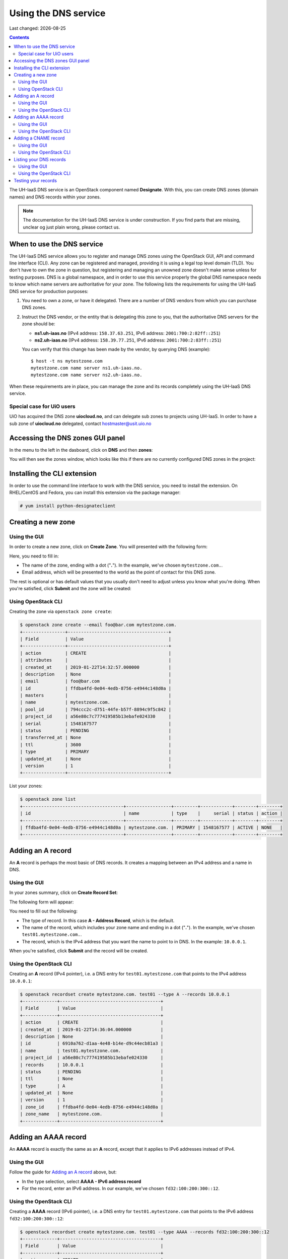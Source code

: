 .. |date| date::

Using the DNS service
=====================

Last changed: |date|

.. contents::

The UH-IaaS DNS service is an OpenStack component
named **Designate**. With this, you can create DNS zones (domain
names) and DNS records within your zones.

.. NOTE::
   The documentation for the UH-IaaS DNS service is under
   construction. If you find parts that are missing, unclear og just
   plain wrong, please contact us.


When to use the DNS service
---------------------------

The UH-IaaS DNS service allows you to register and manage DNS zones
using the OpenStack GUI, API and command line interface (CLI). Any
zone can be registered and managed, providing it is using a legal top
level domain (TLD). You don't have to own the zone in question, but
registering and managing an unowned zone doesn't make sense unless for
testing purposes. DNS is a global namespace, and in order to use this
service properly the global DNS namespace needs to know which name
servers are authoritative for your zone. The following lists the
requirements for using the UH-IaaS DNS service for production
purposes:

#. You need to own a zone, or have it delegated. There are a number of
   DNS vendors from which you can purchase DNS zones.

#. Instruct the DNS vendor, or the entity that is delegating this zone
   to you, that the authoritative DNS servers for the zone should be:

   * **ns1.uh-iaas.no** (IPv4 address: ``158.37.63.251``, IPv6
     address: ``2001:700:2:82ff::251``)

   * **ns2.uh-iaas.no** (IPv4 address: ``158.39.77.251``, IPv6
     address: ``2001:700:2:83ff::251``)

   You can verify that this change has been made by the vendor, by
   querying DNS (example)::

     $ host -t ns mytestzone.com
     mytestzone.com name server ns1.uh-iaas.no.
     mytestzone.com name server ns2.uh-iaas.no.

When these requirements are in place, you can manage the zone and its
records completely using the UH-IaaS DNS service.

Special case for UiO users
~~~~~~~~~~~~~~~~~~~~~~~~~~

UiO has acquired the DNS zone **uiocloud.no**, and can delegate sub
zones to projects using UH-IaaS. In order to have a sub zone
of **uiocloud.no** delegated, contact hostmaster@usit.uio.no


Accessing the DNS zones GUI panel
---------------------------------

In the menu to the left in the dasboard, click on **DNS** and
then **zones**:

.. image:: images/dns-menu-01.png
   :align: center
   :alt: Accessing DNS zones menu item

You will then see the zones window, which looks like this if there are
no currently configured DNS zones in the project:

.. image:: images/dns-zones-01.png
   :align: center
   :alt: Empty DNS zones


Installing the CLI extension
----------------------------

In order to use the command line interface to work with the DNS
service, you need to install the extension. On RHEL/CentOS and Fedora,
you can install this extension via the package manager:

.. code-block:: console

  # yum install python-designateclient


Creating a new zone
-------------------

Using the GUI
~~~~~~~~~~~~~

In order to create a new zone, click on **Create Zone**. You will
presented with the following form:

.. image:: images/dns-create-zone-01.png
   :align: center
   :alt: Creating a zone

Here, you need to fill in:

* The name of the zone, ending with a dot ("**.**"). In the example,
  we've chosen ``mytestzone.com.``.
* Email address, which will be presented to the world as the point of
  contact for this DNS zone.

The rest is optional or has default values that you usually don't need
to adjust unless you know what you're doing. When you're satisfied,
click **Submit** and the zone will be created:

.. image:: images/dns-create-zone-02.png
   :align: center
   :alt: Finished creating a zone

Using OpenStack CLI
~~~~~~~~~~~~~~~~~~~

Creating the zone via ``openstack zone create``:

.. code-block:: console

  $ openstack zone create --email foo@bar.com mytestzone.com.
  +----------------+--------------------------------------+
  | Field          | Value                                |
  +----------------+--------------------------------------+
  | action         | CREATE                               |
  | attributes     |                                      |
  | created_at     | 2019-01-22T14:32:57.000000           |
  | description    | None                                 |
  | email          | foo@bar.com                          |
  | id             | ffdba4fd-0e04-4edb-8756-e4944c148d0a |
  | masters        |                                      |
  | name           | mytestzone.com.                      |
  | pool_id        | 794ccc2c-d751-44fe-b57f-8894c9f5c842 |
  | project_id     | a56e80c7c777419585b13ebafe024330     |
  | serial         | 1548167577                           |
  | status         | PENDING                              |
  | transferred_at | None                                 |
  | ttl            | 3600                                 |
  | type           | PRIMARY                              |
  | updated_at     | None                                 |
  | version        | 1                                    |
  +----------------+--------------------------------------+

List your zones:

.. code-block:: console

  $ openstack zone list
  +--------------------------------------+-----------------+---------+------------+--------+--------+
  | id                                   | name            | type    |     serial | status | action |
  +--------------------------------------+-----------------+---------+------------+--------+--------+
  | ffdba4fd-0e04-4edb-8756-e4944c148d0a | mytestzone.com. | PRIMARY | 1548167577 | ACTIVE | NONE   |
  +--------------------------------------+-----------------+---------+------------+--------+--------+


Adding an A record
------------------

An **A** record is perhaps the most basic of DNS records. It creates a
mapping between an IPv4 address and a name in DNS.

Using the GUI
~~~~~~~~~~~~~

In your zones summary, click on **Create Record Set**:

.. image:: images/dns-create-recordset-01.png
   :align: center
   :alt: Create Record Set

The following form will appear:

.. image:: images/dns-create-recordset-02.png
   :align: center
   :alt: Create an A record

You need to fill out the following:

* The type of record. In this case **A - Address Record**, which is
  the default.
* The name of the record, which includes your zone name and ending in
  a dot ("**.**"). In the example, we've chosen
  ``test01.mytestzone.com.``.
* The record, which is the IPv4 address that you want the name to
  point to in DNS. In the example: ``10.0.0.1``.

When you're satisfied, click **Submit** and the record will be
created.

Using the OpenStack CLI
~~~~~~~~~~~~~~~~~~~~~~~

Creating an **A** record (IPv4 pointer), i.e. a DNS entry for
``test01.mytestzone.com`` that points to the IPv4 address ``10.0.0.1``:

.. code-block:: console

  $ openstack recordset create mytestzone.com. test01 --type A --records 10.0.0.1
  +-------------+--------------------------------------+
  | Field       | Value                                |
  +-------------+--------------------------------------+
  | action      | CREATE                               |
  | created_at  | 2019-01-22T14:36:04.000000           |
  | description | None                                 |
  | id          | 6910a762-d1aa-4e48-b14e-d9c44ecb81a3 |
  | name        | test01.mytestzone.com.               |
  | project_id  | a56e80c7c777419585b13ebafe024330     |
  | records     | 10.0.0.1                             |
  | status      | PENDING                              |
  | ttl         | None                                 |
  | type        | A                                    |
  | updated_at  | None                                 |
  | version     | 1                                    |
  | zone_id     | ffdba4fd-0e04-4edb-8756-e4944c148d0a |
  | zone_name   | mytestzone.com.                      |
  +-------------+--------------------------------------+



Adding an AAAA record
---------------------

An **AAAA** record is exactly the same as an **A** record, except that
it applies to IPv6 addresses instead of IPv4.

Using the GUI
~~~~~~~~~~~~~

Follow the guide for `Adding an A record`_ above, but:

* In the type selection, select **AAAA - IPv6 address record**
* For the record, enter an IPv6 address. In our example, we've chosen
  ``fd32:100:200:300::12``.

Using the OpenStack CLI
~~~~~~~~~~~~~~~~~~~~~~~

Creating a **AAAA** record (IPv6 pointer), i.e. a DNS entry for
``test01.mytestzone.com`` that points to the IPv6 address
``fd32:100:200:300::12``:

.. code-block:: console

  $ openstack recordset create mytestzone.com. test01 --type AAAA --records fd32:100:200:300::12
  +-------------+--------------------------------------+
  | Field       | Value                                |
  +-------------+--------------------------------------+
  | action      | CREATE                               |
  | created_at  | 2019-01-22T14:37:38.000000           |
  | description | None                                 |
  | id          | aead6644-b5e7-4f67-be23-f3ce3423c0e7 |
  | name        | test01.mytestzone.com.               |
  | project_id  | a56e80c7c777419585b13ebafe024330     |
  | records     | fd32:100:200:300::12                 |
  | status      | PENDING                              |
  | ttl         | None                                 |
  | type        | AAAA                                 |
  | updated_at  | None                                 |
  | version     | 1                                    |
  | zone_id     | ffdba4fd-0e04-4edb-8756-e4944c148d0a |
  | zone_name   | mytestzone.com.                      |
  +-------------+--------------------------------------+


Adding a CNAME record
---------------------

A **CNAME** record is an alias to another DNS record. In our example,
we wish to create an alias ``www.mytestzone.com`` that points to
``test01.mytestzone.com``.

Using the GUI
~~~~~~~~~~~~~

Click on **Create Record Set** as before. In the form, select **CNAME
- Canonical name record** as the type. Here, the name is the alias and
the record is the DNS entry which it points to:

.. image:: images/dns-create-recordset-06.png
   :align: center
   :alt: Create a CNAME record

Using the OpenStack CLI
~~~~~~~~~~~~~~~~~~~~~~~

Creating a **CNAME** record, i.e. an alias for another DNS entry:

.. code-block:: console

  $ openstack recordset create mytestzone.com. www --type CNAME --records test01.mytestzone.com.
  +-------------+--------------------------------------+
  | Field       | Value                                |
  +-------------+--------------------------------------+
  | action      | CREATE                               |
  | created_at  | 2019-01-22T14:45:30.000000           |
  | description | None                                 |
  | id          | da6708fd-4023-48a0-adb6-5c3373605e37 |
  | name        | www.mytestzone.com.                  |
  | project_id  | a56e80c7c777419585b13ebafe024330     |
  | records     | test01.mytestzone.com.               |
  | status      | PENDING                              |
  | ttl         | None                                 |
  | type        | CNAME                                |
  | updated_at  | None                                 |
  | version     | 1                                    |
  | zone_id     | ffdba4fd-0e04-4edb-8756-e4944c148d0a |
  | zone_name   | mytestzone.com.                      |
  +-------------+--------------------------------------+


Listing your DNS records
------------------------

Using the GUI
~~~~~~~~~~~~~

In order to list the records for a given zone, click on the zone name
in the zones listing, and select **Record Sets**:

.. image:: images/dns-list-recordsets-01.png
   :align: center
   :alt: Listing record sets for a zone

Using the OpenStack CLI
~~~~~~~~~~~~~~~~~~~~~~~

Listing your DNS records for ``mytestzone.com``:

.. code-block:: console

  $ openstack recordset list mytestzone.com.
  +--------------------------------------+------------------------+-------+-------------------------------------------------------------+--------+--------+
  | id                                   | name                   | type  | records                                                     | status | action |
  +--------------------------------------+------------------------+-------+-------------------------------------------------------------+--------+--------+
  | 2cddfc55-00d5-49fd-bd0d-ead0650efa19 | mytestzone.com.        | SOA   | ns2.uh-iaas.no. foo.bar.com. 1548168330 3519 600 86400 3600 | ACTIVE | NONE   |
  | bc9a8f9e-73ad-4604-a292-0612629a51af | mytestzone.com.        | NS    | ns1.uh-iaas.no.                                             | ACTIVE | NONE   |
  |                                      |                        |       | ns2.uh-iaas.no.                                             |        |        |
  | 6910a762-d1aa-4e48-b14e-d9c44ecb81a3 | test01.mytestzone.com. | A     | 10.0.0.1                                                    | ACTIVE | NONE   |
  | aead6644-b5e7-4f67-be23-f3ce3423c0e7 | test01.mytestzone.com. | AAAA  | fd32:100:200:300::12                                        | ACTIVE | NONE   |
  | da6708fd-4023-48a0-adb6-5c3373605e37 | www.mytestzone.com.    | CNAME | test01.mytestzone.com.                                      | ACTIVE | NONE   |
  +--------------------------------------+------------------------+-------+-------------------------------------------------------------+--------+--------+



Testing your records
--------------------

In order to test your record, you can query the UH-IaaS name servers,
which are authoritative for all zones created via the UH-IaaS DNS
service. Example:

.. code-block:: console

  $ host test01.mytestzone.com ns1.uh-iaas.no
  Using domain server:
  Name: ns1.uh-iaas.no
  Address: 2001:700:2:82ff::251#53
  Aliases: 
  
  test01.mytestzone.com has address 10.0.0.1
  test01.mytestzone.com has IPv6 address fd32:100:200:300::12
  
  $ host www.mytestzone.com ns2.uh-iaas.no
  Using domain server:
  Name: ns2.uh-iaas.no
  Address: 2001:700:2:83ff::251#53
  Aliases: 
  
  www.mytestzone.com is an alias for test01.mytestzone.com.
  test01.mytestzone.com has address 10.0.0.1
  test01.mytestzone.com has IPv6 address fd32:100:200:300::12

You can test against either **ns1.uh-iaas.no** or **ns2.uh-iaas.no**,
it doesn't matter. Both are authoritative name servers in the UH-IaaS
infrastructure, and does not resolve other domains than they serve
themselves.
